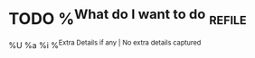 * TODO %^{What do I want to do}  :refile:
%U
%a
%i
%^{Extra Details if any | No extra details captured}
